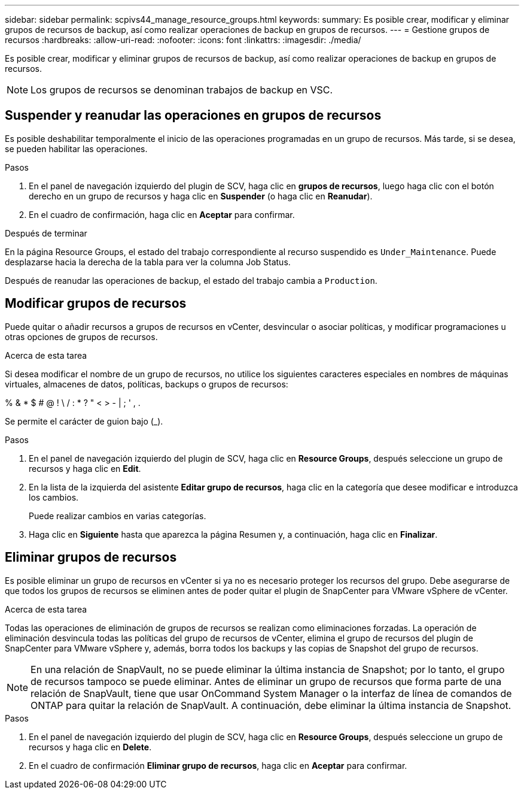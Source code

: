 ---
sidebar: sidebar 
permalink: scpivs44_manage_resource_groups.html 
keywords:  
summary: Es posible crear, modificar y eliminar grupos de recursos de backup, así como realizar operaciones de backup en grupos de recursos. 
---
= Gestione grupos de recursos
:hardbreaks:
:allow-uri-read: 
:nofooter: 
:icons: font
:linkattrs: 
:imagesdir: ./media/


[role="lead"]
Es posible crear, modificar y eliminar grupos de recursos de backup, así como realizar operaciones de backup en grupos de recursos.


NOTE: Los grupos de recursos se denominan trabajos de backup en VSC.



== Suspender y reanudar las operaciones en grupos de recursos

Es posible deshabilitar temporalmente el inicio de las operaciones programadas en un grupo de recursos. Más tarde, si se desea, se pueden habilitar las operaciones.

.Pasos
. En el panel de navegación izquierdo del plugin de SCV, haga clic en *grupos de recursos*, luego haga clic con el botón derecho en un grupo de recursos y haga clic en *Suspender* (o haga clic en *Reanudar*).
. En el cuadro de confirmación, haga clic en *Aceptar* para confirmar.


.Después de terminar
En la página Resource Groups, el estado del trabajo correspondiente al recurso suspendido es `Under_Maintenance`. Puede desplazarse hacia la derecha de la tabla para ver la columna Job Status.

Después de reanudar las operaciones de backup, el estado del trabajo cambia a `Production`.



== Modificar grupos de recursos

Puede quitar o añadir recursos a grupos de recursos en vCenter, desvincular o asociar políticas, y modificar programaciones u otras opciones de grupos de recursos.

.Acerca de esta tarea
Si desea modificar el nombre de un grupo de recursos, no utilice los siguientes caracteres especiales en nombres de máquinas virtuales, almacenes de datos, políticas, backups o grupos de recursos:

% & * $ # @ ! \ / : * ? " < > - | ; ' , .

Se permite el carácter de guion bajo (_).

.Pasos
. En el panel de navegación izquierdo del plugin de SCV, haga clic en *Resource Groups*, después seleccione un grupo de recursos y haga clic en *Edit*.
. En la lista de la izquierda del asistente *Editar grupo de recursos*, haga clic en la categoría que desee modificar e introduzca los cambios.
+
Puede realizar cambios en varias categorías.

. Haga clic en *Siguiente* hasta que aparezca la página Resumen y, a continuación, haga clic en *Finalizar*.




== Eliminar grupos de recursos

Es posible eliminar un grupo de recursos en vCenter si ya no es necesario proteger los recursos del grupo. Debe asegurarse de que todos los grupos de recursos se eliminen antes de poder quitar el plugin de SnapCenter para VMware vSphere de vCenter.

.Acerca de esta tarea
Todas las operaciones de eliminación de grupos de recursos se realizan como eliminaciones forzadas. La operación de eliminación desvincula todas las políticas del grupo de recursos de vCenter, elimina el grupo de recursos del plugin de SnapCenter para VMware vSphere y, además, borra todos los backups y las copias de Snapshot del grupo de recursos.


NOTE: En una relación de SnapVault, no se puede eliminar la última instancia de Snapshot; por lo tanto, el grupo de recursos tampoco se puede eliminar. Antes de eliminar un grupo de recursos que forma parte de una relación de SnapVault, tiene que usar OnCommand System Manager o la interfaz de línea de comandos de ONTAP para quitar la relación de SnapVault. A continuación, debe eliminar la última instancia de Snapshot.

.Pasos
. En el panel de navegación izquierdo del plugin de SCV, haga clic en *Resource Groups*, después seleccione un grupo de recursos y haga clic en *Delete*.
. En el cuadro de confirmación *Eliminar grupo de recursos*, haga clic en *Aceptar* para confirmar.

